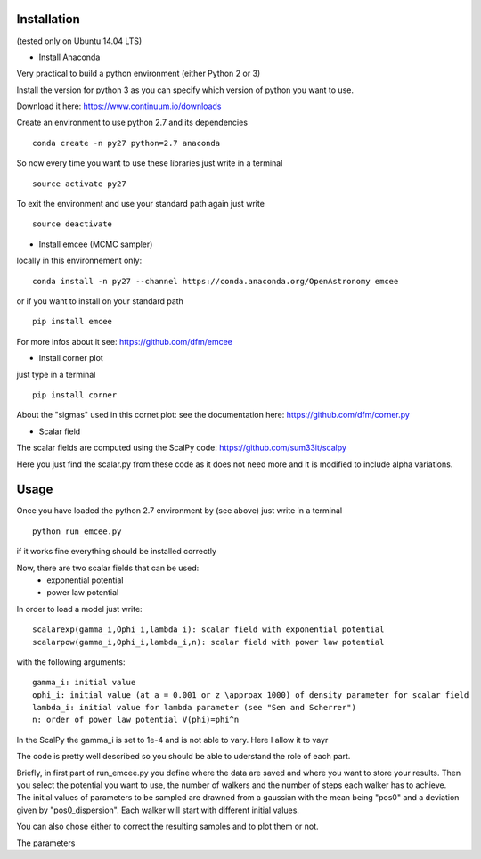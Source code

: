 Installation 
============
(tested only on Ubuntu 14.04 LTS)

- Install Anaconda

Very practical to build a python environment (either Python 2 or 3) 

Install the version for python 3 as you can specify which version of python you want to use.

Download it here: https://www.continuum.io/downloads

Create an environment to use python 2.7 and its dependencies

::

    conda create -n py27 python=2.7 anaconda

So now every time you want to use these libraries just write in a terminal
::

    source activate py27

To exit the environment and use your standard path again just write 
::

    source deactivate

- Install emcee (MCMC sampler)

locally in this environnement only:
::
 
    conda install -n py27 --channel https://conda.anaconda.org/OpenAstronomy emcee

or if you want to install on your standard path 
::
    
    pip install emcee

For more infos about it see: https://github.com/dfm/emcee

- Install corner plot
just type in a terminal
::

    pip install corner

About the "sigmas" used in this cornet plot: see the documentation here: https://github.com/dfm/corner.py

- Scalar field
The scalar fields are computed using the ScalPy code: https://github.com/sum33it/scalpy

Here you just find the scalar.py from these code as it does not need more and it is modified to include alpha variations. 


Usage
======

Once you have loaded the python 2.7 environment by (see above) just write in a terminal
::

    python run_emcee.py

if it works fine everything should be installed correctly

Now, there are two scalar fields that can be used:
    - exponential potential
    - power law potential
    
In order to load a model just write:
::

    scalarexp(gamma_i,Ophi_i,lambda_i): scalar field with exponential potential
    scalarpow(gamma_i,Ophi_i,lambda_i,n): scalar field with power law potential
with the following arguments:

::

    gamma_i: initial value 
    ophi_i: initial value (at a = 0.001 or z \approax 1000) of density parameter for scalar field
    lambda_i: initial value for lambda parameter (see "Sen and Scherrer")
    n: order of power law potential V(phi)=phi^n

In the ScalPy the gamma_i is set to 1e-4 and is not able to vary. Here I allow it to vayr


The code is pretty well described so you should be able to uderstand the role of each part.

Briefly, in first part of run_emcee.py you define where the data are saved and where you want to store your results.
Then you select the potential you want to use, the number of walkers and the number of steps each walker has to achieve. The initial values of parameters to be sampled are drawned from a gaussian with the mean being "pos0" and a deviation given by "pos0_dispersion". Each walker will start with different initial values.

You can also chose either to correct the resulting samples and to plot them or not.

The parameters 
